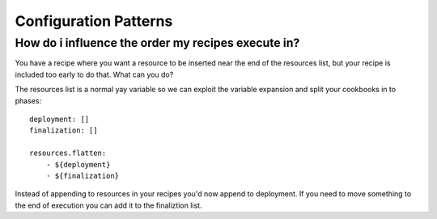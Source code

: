 Configuration Patterns
======================

How do i influence the order my recipes execute in?
~~~~~~~~~~~~~~~~~~~~~~~~~~~~~~~~~~~~~~~~~~~~~~~~~~~

You have a recipe where you want a resource to be inserted near the end
of the resources list, but your recipe is included too early to do that.
What can you do?

The resources list is a normal yay variable so we can exploit the variable
expansion and split your cookbooks in to phases::

    deployment: []
    finalization: []

    resources.flatten:
        - ${deployment}
        - ${finalization}

Instead of appending to resources in your recipes you'd now append to
deployment. If you need to move something to the end of execution
you can add it to the finaliztion list.


